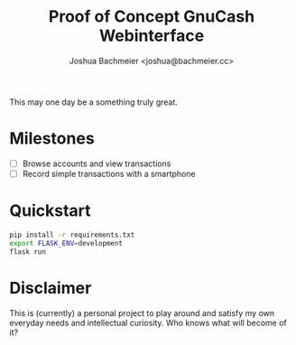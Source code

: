 #+TITLE: Proof of Concept GnuCash Webinterface
#+Author: Joshua Bachmeier <joshua@bachmeier.cc>

This may one day be a something truly great.

* Milestones
  - [ ] Browse accounts and view transactions
  - [ ] Record simple transactions with a smartphone

* Quickstart
  #+begin_src sh
    pip install -r requirements.txt
    export FLASK_ENV=development
    flask run
  #+end_src

* Disclaimer
  This is (currently) a personal project to play around and satisfy my own everyday needs
  and intellectual curiosity. Who knows what will become of it?
